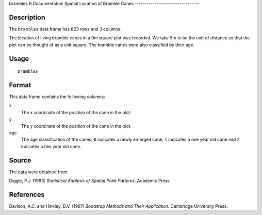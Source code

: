 brambles
R Documentation
Spatial Location of Bramble Canes
---------------------------------

Description
~~~~~~~~~~~

The ``brambles`` data frame has 823 rows and 3 columns.

The location of living bramble canes in a 9m square plot was
recorded. We take 9m to be the unit of distance so that the plot
can be thought of as a unit square. The bramble canes were also
classified by their age.

Usage
~~~~~

::

    brambles

Format
~~~~~~

This data frame contains the following columns:

``x``
    The x coordinate of the position of the cane in the plot.

``y``
    The y coordinate of the position of the cane in the plot.

``age``
    The age classification of the canes; ``0`` indicates a newly
    emerged cane, ``1`` indicates a one year old cane and ``2``
    indicates a two year old cane.


Source
~~~~~~

The data were obtained from

Diggle, P.J. (1983)
*Statistical Analysis of Spatial Point Patterns*. Academic Press.

References
~~~~~~~~~~

Davison, A.C. and Hinkley, D.V. (1997)
*Bootstrap Methods and Their Application*. Cambridge University
Press.


